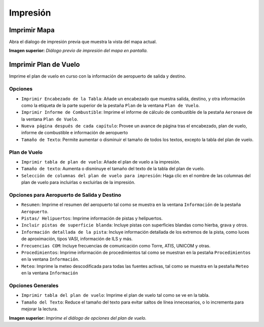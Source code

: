 .. _printing:

Impresión
---------

.. _printing-the-map:

|Print Map| Imprimir Mapa
~~~~~~~~~~~~~~~~~~~~~~~~~

Abra el dialogo de impresión previa que muestra la vista del mapa
actual.

|Print Map Preview Dialog|

**Imagen superior:**\  *Diálogo previo de impresión del mapa en
pantalla.*

.. _printing-the-flight-plan:

|Print Flight Pan| Imprimir Plan de Vuelo
~~~~~~~~~~~~~~~~~~~~~~~~~~~~~~~~~~~~~~~~~

Imprime el plan de vuelo en curso con la información de aeropuerto de
salida y destino.

Opciones
^^^^^^^^

-  ``Imprimir Encabezado de la Tabla``: Añade un encabezado que muestra
   salida, destino, y otra información como la etiqueta de la parte
   superior de la pestaña ``Plan`` de la ventana ``Plan de Vuelo``.
-  ``Imprimir Informe de Combustible``: Imprime el informe de cálculo de
   combustible de la pestaña ``Aeronave`` de la ventana
   ``Plan de Vuelo``.
-  ``Nueva página después de cada capítulo``: Provee un avance de página
   tras el encabezado, plan de vuelo, informe de combustible e
   información de aeropuerto
-  ``Tamaño de Texto``: Permite aumentar o disminuir el tamaño de todos
   los textos, excepto la tabla del plan de vuelo.

Plan de Vuelo
^^^^^^^^^^^^^

-  ``Imprimir tabla de plan de vuelo``: Añade el plan de vuelo a la
   impresión.
-  ``Tamaño de texto``: Aumenta o disminuye el tamaño del texto de la
   tabla del plan de vuelo.
-  ``Selección de columnas del plan de vuelo para impresión``: Haga clic
   en el nombre de las columnas del plan de vuelo para incluirlas o
   excluirlas de la impresión.

Opciones para Aeropuerto de Salida y Destino
^^^^^^^^^^^^^^^^^^^^^^^^^^^^^^^^^^^^^^^^^^^^

-  ``Resumen``: Imprime el resumen del aeropuerto tal como se muestra en
   la ventana ``Información`` de la pestaña ``Aeropuerto``.
-  ``Pistas/ Helipuertos``: Imprime información de pistas y helipuertos.
-  ``Incluir pistas de superficie blanda``: Incluye pistas con
   superficies blandas como hierba, grava y otros.
-  ``Información detallada de la pista``: Incluye información detallada
   de los extremos de la pista, como luces de aproximación, tipos VASI, 
   información de ILS y más.
-  ``Frecuencias COM``: Incluye frecuencias de comunicación como Torre,
   ATIS, UNICOM y otras.
-  ``Procedimientos``: Imprime información de procedimientos tal como se
   muestran en la pestaña ``Procedimientos`` en la ventana
   ``Información``.
-  ``Meteo``: Imprime la meteo descodificada para todas las fuentes
   activas, tal como se muestra en la pestaña ``Meteo`` en la ventana
   ``Información``

Opciones Generales
^^^^^^^^^^^^^^^^^^

-  ``Imprimir tabla del plan de vuelo``: Imprime el plan de vuelo tal
   como se ve en la tabla.
-  ``Tamaño del Texto``: Reduce el tamaño del texto para evitar saltos
   de línea innecesarios, o lo incrementa para mejorar la lectura.

|Print Flight Plan Dialog|

**Imagen superior:**\  *Imprime el diálogo de opciones del plan de
vuelo.*

.. |Print Map| image:: ../images/icon_printmap.png
.. |Print Map Preview Dialog| image:: ../images/printmap.jpg
.. |Print Flight Pan| image:: ../images/icon_printflightplan.png
.. |Print Flight Plan Dialog| image:: ../images/printfp.jpg

